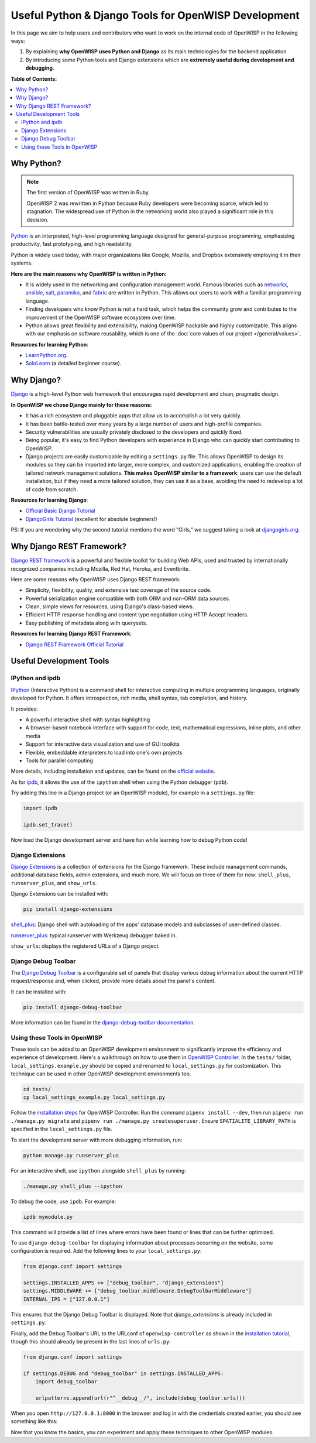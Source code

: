 Useful Python & Django Tools for OpenWISP Development
=====================================================

.. image:: ../images/intro/django-debug-toolbar.png
    :align: center

In this page we aim to help users and contributors who want to work on the
internal code of OpenWISP in the following ways:

1. By explaining **why OpenWISP uses Python and Django** as its main
   technologies for the backend application
2. By introducing some Python tools and Django extensions which are
   **extremely useful during development and debugging**.

**Table of Contents:**

.. contents::
   :depth: 2
   :local:

.. _why_python:

Why Python?
-----------

.. note::

    The first version of OpenWISP was written in Ruby.

    OpenWISP 2 was rewritten in Python because Ruby developers were
    becoming scarce, which led to stagnation. The widespread use of Python
    in the networking world also played a significant role in this
    decision.

`Python <https://www.python.org>`_ is an interpreted, high-level
programming language designed for general-purpose programming, emphasizing
productivity, fast prototyping, and high readability.

Python is widely used today, with major organizations like Google,
Mozilla, and Dropbox extensively employing it in their systems.

**Here are the main reasons why OpenWISP is written in Python:**

- It is widely used in the networking and configuration management world.
  Famous libraries such as `networkx <https://networkx.org/>`_, `ansible
  <https://www.ansible.com>`_, `salt
  <https://docs.saltstack.com/en/latest/topics/>`_, `paramiko
  <http://www.paramiko.org>`_, and `fabric <http://www.fabfile.org>`_ are
  written in Python. This allows our users to work with a familiar
  programming language.
- Finding developers who know Python is not a hard task, which helps the
  community grow and contributes to the improvement of the OpenWISP
  software ecosystem over time.
- Python allows great flexibility and extensibility, making OpenWISP
  hackable and highly customizable. This aligns with our emphasis on
  software reusability, which is one of the :doc:`core values of our
  project </general/values>`.

**Resources for learning Python**:

- `LearnPython.org <https://www.learnpython.org>`_.
- `SoloLearn <https://www.sololearn.com>`_ (a detailed beginner course).

.. _why_django:

Why Django?
-----------

`Django <https://www.djangoproject.com/start/>`_ is a high-level Python
web framework that encourages rapid development and clean, pragmatic
design.

**In OpenWISP we chose Django mainly for these reasons:**

- It has a rich ecosystem and pluggable apps that allow us to accomplish a
  lot very quickly.
- It has been battle-tested over many years by a large number of users and
  high-profile companies.
- Security vulnerabilities are usually privately disclosed to the
  developers and quickly fixed.
- Being popular, it's easy to find Python developers with experience in
  Django who can quickly start contributing to OpenWISP.
- Django projects are easily customizable by editing a ``settings.py``
  file. This allows OpenWISP to design its modules so they can be imported
  into larger, more complex, and customized applications, enabling the
  creation of tailored network management solutions. **This makes OpenWISP
  similar to a framework**: users can use the default installation, but if
  they need a more tailored solution, they can use it as a base, avoiding
  the need to redevelop a lot of code from scratch.

**Resources for learning Django**:

- `Official Basic Django Tutorial <https://www.djangoproject.com/start/>`_
- `DjangoGirls Tutorial <https://tutorial.djangogirls.org/en/>`_
  (excellent for absolute beginners!)

PS: If you are wondering why the second tutorial mentions the word
"Girls," we suggest taking a look at `djangogirls.org
<https://djangogirls.org/>`_.

.. _why_drf:

Why Django REST Framework?
--------------------------

`Django REST framework <https://www.django-rest-framework.org>`_ is a
powerful and flexible toolkit for building Web APIs, used and trusted by
internationally recognized companies including Mozilla, Red Hat, Heroku,
and Eventbrite.

Here are some reasons why OpenWISP uses Django REST framework:

- Simplicity, flexibility, quality, and extensive test coverage of the
  source code.
- Powerful serialization engine compatible with both ORM and non-ORM data
  sources.
- Clean, simple views for resources, using Django's class-based views.
- Efficient HTTP response handling and content type negotiation using HTTP
  Accept headers.
- Easy publishing of metadata along with querysets.

**Resources for learning Django REST Framework**:

- `Django REST Framework Official Tutorial
  <http://www.django-rest-framework.org/tutorial/quickstart/>`_

Useful Development Tools
------------------------

IPython and ipdb
~~~~~~~~~~~~~~~~

`IPython <https://ipython.org>`_ (Interactive Python) is a command shell
for interactive computing in multiple programming languages, originally
developed for Python. It offers introspection, rich media, shell syntax,
tab completion, and history.

It provides:

- A powerful interactive shell with syntax highlighting
- A browser-based notebook interface with support for code, text,
  mathematical expressions, inline plots, and other media
- Support for interactive data visualization and use of GUI toolkits
- Flexible, embeddable interpreters to load into one's own projects
- Tools for parallel computing

More details, including installation and updates, can be found on the
`official website <https://ipython.org>`_.

As for `ipdb <https://github.com/gotcha/ipdb>`_, it allows the use of the
``ipython`` shell when using the Python debugger (``pdb``).

Try adding this line in a Django project (or an OpenWISP module), for
example in a ``settings.py`` file:

.. code-block:: python

    import ipdb

    ipdb.set_trace()

Now load the Django development server and have fun while learning how to
debug Python code!

Django Extensions
~~~~~~~~~~~~~~~~~

`Django Extensions <https://django-extensions.readthedocs.io/>`_ is a
collection of extensions for the Django framework. These include
management commands, additional database fields, admin extensions, and
much more. We will focus on three of them for now: ``shell_plus``,
``runserver_plus``, and ``show_urls``.

Django Extensions can be installed with:

.. code-block:: bash

    pip install django-extensions

`shell_plus
<https://django-extensions.readthedocs.io/en/latest/shell_plus.html>`_:
Django shell with autoloading of the apps' database models and subclasses
of user-defined classes.

`runserver_plus
<https://django-extensions.readthedocs.io/en/latest/runserver_plus.html>`_:
typical runserver with Werkzeug debugger baked in.

``show_urls``: displays the registered URLs of a Django project.

Django Debug Toolbar
~~~~~~~~~~~~~~~~~~~~

The `Django Debug Toolbar <https://django-debug-toolbar.readthedocs.io/>`_
is a configurable set of panels that display various debug information
about the current HTTP request/response and, when clicked, provide more
details about the panel's content.

It can be installed with:

.. code-block:: bash

    pip install django-debug-toolbar

More information can be found in the `django-debug-toolbar documentation
<https://django-debug-toolbar.readthedocs.io/en/latest/>`_.

Using these Tools in OpenWISP
~~~~~~~~~~~~~~~~~~~~~~~~~~~~~

These tools can be added to an OpenWISP development environment to
significantly improve the efficiency and experience of development. Here's
a walkthrough on how to use them in `OpenWISP Controller
<https://github.com/openwisp/openwisp-controller>`_. In the ``tests/``
folder, ``local_settings.example.py`` should be copied and renamed to
``local_settings.py`` for customization. This technique can be used in
other OpenWISP development environments too.

.. code-block:: bash

    cd tests/
    cp local_settings_example.py local_settings.py

Follow the `installation steps
<https://github.com/openwisp/openwisp-controller>`_ for OpenWISP
Controller. Run the command ``pipenv install --dev``, then run ``pipenv
run ./manage.py migrate`` and ``pipenv run ./manage.py createsuperuser``.
Ensure ``SPATIALITE_LIBRARY_PATH`` is specified in the
``local_settings.py`` file.

To start the development server with more debugging information, run:

.. code-block:: bash

    python manage.py runserver_plus

For an interactive shell, use ``ipython`` alongside ``shell_plus`` by
running:

.. code-block:: bash

    ./manage.py shell_plus --ipython

To debug the code, use ``ipdb``. For example:

.. code-block:: bash

    ipdb mymodule.py

This command will provide a list of lines where errors have been found or
lines that can be further optimized.

To use ``django-debug-toolbar`` for displaying information about processes
occurring on the website, some configuration is required. Add the
following lines to your ``local_settings.py``:

.. code-block:: python

    from django.conf import settings

    settings.INSTALLED_APPS += ["debug_toolbar", "django_extensions"]
    settings.MIDDLEWARE += ["debug_toolbar.middleware.DebugToolbarMiddleware"]
    INTERNAL_IPS = ["127.0.0.1"]

This ensures that the Django Debug Toolbar is displayed. Note that
`django_extensions` is already included in ``settings.py``.

Finally, add the Debug Toolbar's URL to the URLconf of
``openwisp-controller`` as shown in the `installation tutorial
<https://django-debug-toolbar.readthedocs.io/en/latest/installation.html>`_,
though this should already be present in the last lines of ``urls.py``:

.. code-block:: python

    from django.conf import settings

    if settings.DEBUG and "debug_toolbar" in settings.INSTALLED_APPS:
        import debug_toolbar

        urlpatterns.append(url(r"^__debug__/", include(debug_toolbar.urls)))

When you open ``http://127.0.0.1:8000`` in the browser and log in with the
credentials created earlier, you should see something like this:

.. image:: ../images/intro/django-debug-toolbar.png
    :align: center

Now that you know the basics, you can experiment and apply these
techniques to other OpenWISP modules.
